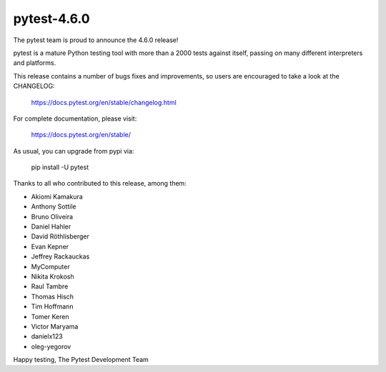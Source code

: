 pytest-4.6.0
=======================================

The pytest team is proud to announce the 4.6.0 release!

pytest is a mature Python testing tool with more than a 2000 tests
against itself, passing on many different interpreters and platforms.

This release contains a number of bugs fixes and improvements, so users are encouraged
to take a look at the CHANGELOG:

    https://docs.pytest.org/en/stable/changelog.html

For complete documentation, please visit:

    https://docs.pytest.org/en/stable/

As usual, you can upgrade from pypi via:

    pip install -U pytest

Thanks to all who contributed to this release, among them:

* Akiomi Kamakura
* Anthony Sottile
* Bruno Oliveira
* Daniel Hahler
* David Röthlisberger
* Evan Kepner
* Jeffrey Rackauckas
* MyComputer
* Nikita Krokosh
* Raul Tambre
* Thomas Hisch
* Tim Hoffmann
* Tomer Keren
* Victor Maryama
* danielx123
* oleg-yegorov


Happy testing,
The Pytest Development Team
